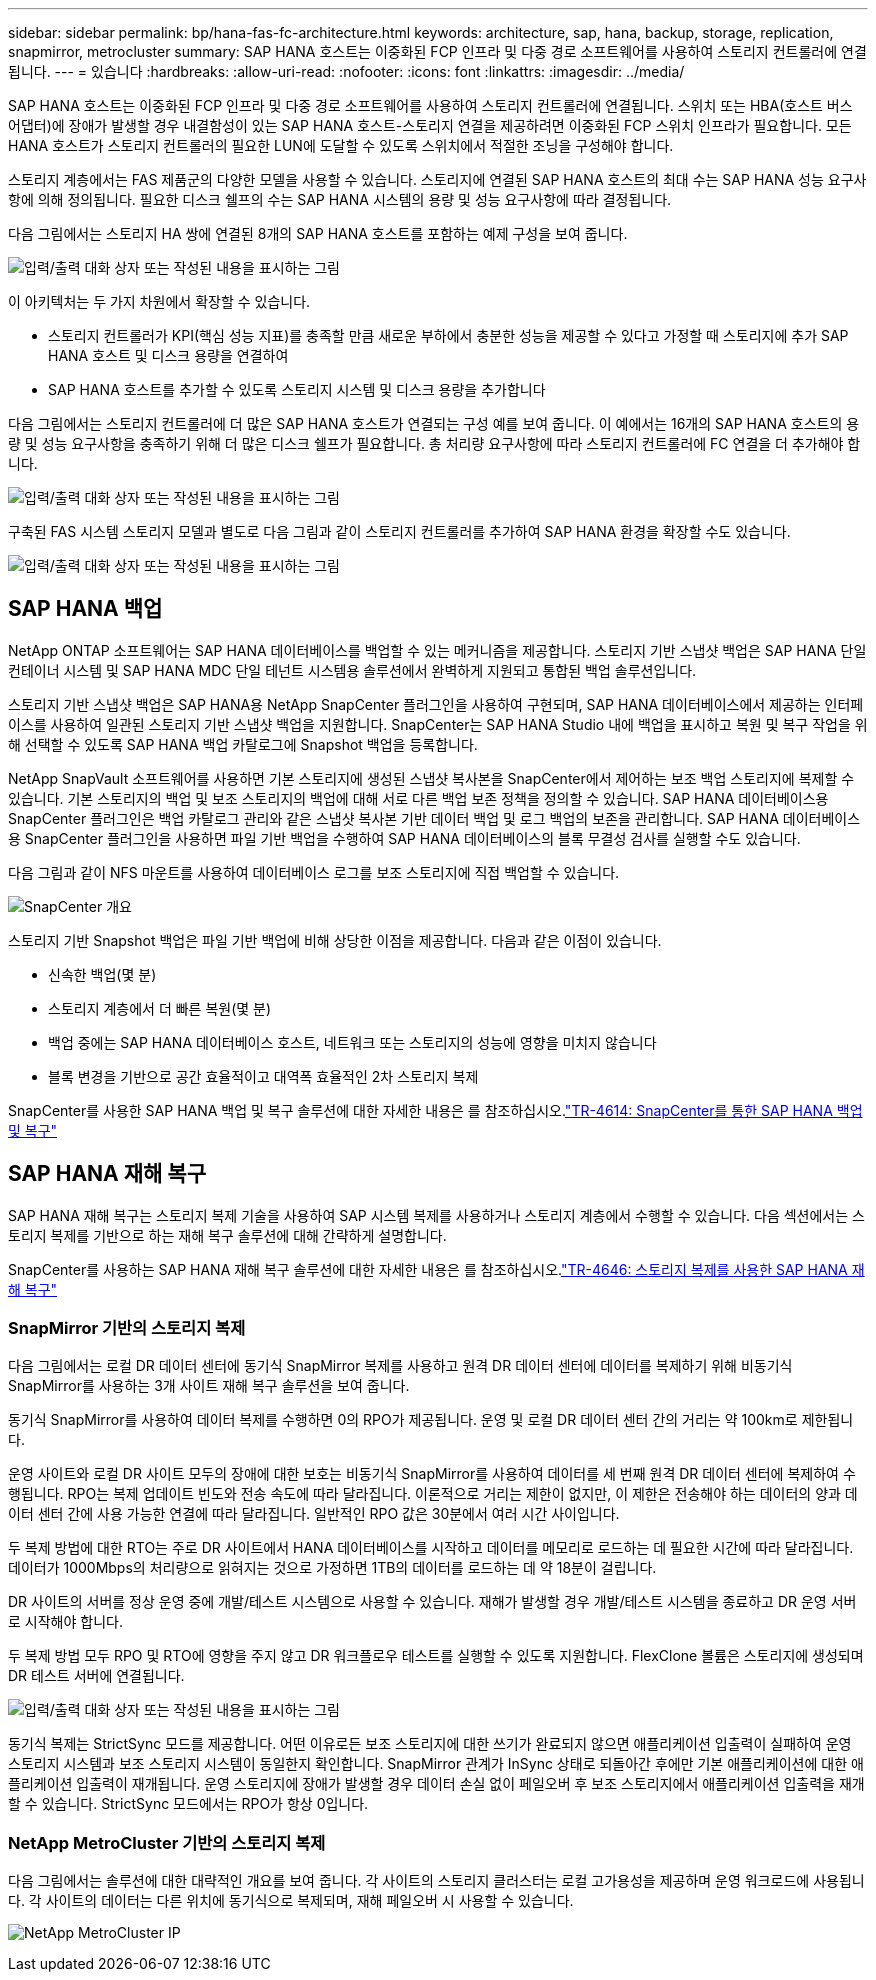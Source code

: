 ---
sidebar: sidebar 
permalink: bp/hana-fas-fc-architecture.html 
keywords: architecture, sap, hana, backup, storage, replication, snapmirror, metrocluster 
summary: SAP HANA 호스트는 이중화된 FCP 인프라 및 다중 경로 소프트웨어를 사용하여 스토리지 컨트롤러에 연결됩니다. 
---
= 있습니다
:hardbreaks:
:allow-uri-read: 
:nofooter: 
:icons: font
:linkattrs: 
:imagesdir: ../media/


[role="lead"]
SAP HANA 호스트는 이중화된 FCP 인프라 및 다중 경로 소프트웨어를 사용하여 스토리지 컨트롤러에 연결됩니다. 스위치 또는 HBA(호스트 버스 어댑터)에 장애가 발생할 경우 내결함성이 있는 SAP HANA 호스트-스토리지 연결을 제공하려면 이중화된 FCP 스위치 인프라가 필요합니다. 모든 HANA 호스트가 스토리지 컨트롤러의 필요한 LUN에 도달할 수 있도록 스위치에서 적절한 조닝을 구성해야 합니다.

스토리지 계층에서는 FAS 제품군의 다양한 모델을 사용할 수 있습니다. 스토리지에 연결된 SAP HANA 호스트의 최대 수는 SAP HANA 성능 요구사항에 의해 정의됩니다. 필요한 디스크 쉘프의 수는 SAP HANA 시스템의 용량 및 성능 요구사항에 따라 결정됩니다.

다음 그림에서는 스토리지 HA 쌍에 연결된 8개의 SAP HANA 호스트를 포함하는 예제 구성을 보여 줍니다.

image:saphana_fas_fc_image2.png["입력/출력 대화 상자 또는 작성된 내용을 표시하는 그림"]

이 아키텍처는 두 가지 차원에서 확장할 수 있습니다.

* 스토리지 컨트롤러가 KPI(핵심 성능 지표)를 충족할 만큼 새로운 부하에서 충분한 성능을 제공할 수 있다고 가정할 때 스토리지에 추가 SAP HANA 호스트 및 디스크 용량을 연결하여
* SAP HANA 호스트를 추가할 수 있도록 스토리지 시스템 및 디스크 용량을 추가합니다


다음 그림에서는 스토리지 컨트롤러에 더 많은 SAP HANA 호스트가 연결되는 구성 예를 보여 줍니다. 이 예에서는 16개의 SAP HANA 호스트의 용량 및 성능 요구사항을 충족하기 위해 더 많은 디스크 쉘프가 필요합니다. 총 처리량 요구사항에 따라 스토리지 컨트롤러에 FC 연결을 더 추가해야 합니다.

image:saphana_fas_fc_image3.png["입력/출력 대화 상자 또는 작성된 내용을 표시하는 그림"]

구축된 FAS 시스템 스토리지 모델과 별도로 다음 그림과 같이 스토리지 컨트롤러를 추가하여 SAP HANA 환경을 확장할 수도 있습니다.

image:saphana_fas_fc_image4a.png["입력/출력 대화 상자 또는 작성된 내용을 표시하는 그림"]



== SAP HANA 백업

NetApp ONTAP 소프트웨어는 SAP HANA 데이터베이스를 백업할 수 있는 메커니즘을 제공합니다. 스토리지 기반 스냅샷 백업은 SAP HANA 단일 컨테이너 시스템 및 SAP HANA MDC 단일 테넌트 시스템용 솔루션에서 완벽하게 지원되고 통합된 백업 솔루션입니다.

스토리지 기반 스냅샷 백업은 SAP HANA용 NetApp SnapCenter 플러그인을 사용하여 구현되며, SAP HANA 데이터베이스에서 제공하는 인터페이스를 사용하여 일관된 스토리지 기반 스냅샷 백업을 지원합니다. SnapCenter는 SAP HANA Studio 내에 백업을 표시하고 복원 및 복구 작업을 위해 선택할 수 있도록 SAP HANA 백업 카탈로그에 Snapshot 백업을 등록합니다.

NetApp SnapVault 소프트웨어를 사용하면 기본 스토리지에 생성된 스냅샷 복사본을 SnapCenter에서 제어하는 보조 백업 스토리지에 복제할 수 있습니다. 기본 스토리지의 백업 및 보조 스토리지의 백업에 대해 서로 다른 백업 보존 정책을 정의할 수 있습니다. SAP HANA 데이터베이스용 SnapCenter 플러그인은 백업 카탈로그 관리와 같은 스냅샷 복사본 기반 데이터 백업 및 로그 백업의 보존을 관리합니다. SAP HANA 데이터베이스용 SnapCenter 플러그인을 사용하면 파일 기반 백업을 수행하여 SAP HANA 데이터베이스의 블록 무결성 검사를 실행할 수도 있습니다.

다음 그림과 같이 NFS 마운트를 사용하여 데이터베이스 로그를 보조 스토리지에 직접 백업할 수 있습니다.

image:saphana_asa_fc_image5a.png["SnapCenter 개요"]

스토리지 기반 Snapshot 백업은 파일 기반 백업에 비해 상당한 이점을 제공합니다. 다음과 같은 이점이 있습니다.

* 신속한 백업(몇 분)
* 스토리지 계층에서 더 빠른 복원(몇 분)
* 백업 중에는 SAP HANA 데이터베이스 호스트, 네트워크 또는 스토리지의 성능에 영향을 미치지 않습니다
* 블록 변경을 기반으로 공간 효율적이고 대역폭 효율적인 2차 스토리지 복제


SnapCenter를 사용한 SAP HANA 백업 및 복구 솔루션에 대한 자세한 내용은 를 참조하십시오.link:../backup/hana-br-scs-overview.html["TR-4614: SnapCenter를 통한 SAP HANA 백업 및 복구"^]



== SAP HANA 재해 복구

SAP HANA 재해 복구는 스토리지 복제 기술을 사용하여 SAP 시스템 복제를 사용하거나 스토리지 계층에서 수행할 수 있습니다. 다음 섹션에서는 스토리지 복제를 기반으로 하는 재해 복구 솔루션에 대해 간략하게 설명합니다.

SnapCenter를 사용하는 SAP HANA 재해 복구 솔루션에 대한 자세한 내용은 를 참조하십시오.link:../backup/hana-dr-sr-pdf-link.html["TR-4646: 스토리지 복제를 사용한 SAP HANA 재해 복구"^]



=== SnapMirror 기반의 스토리지 복제

다음 그림에서는 로컬 DR 데이터 센터에 동기식 SnapMirror 복제를 사용하고 원격 DR 데이터 센터에 데이터를 복제하기 위해 비동기식 SnapMirror를 사용하는 3개 사이트 재해 복구 솔루션을 보여 줍니다.

동기식 SnapMirror를 사용하여 데이터 복제를 수행하면 0의 RPO가 제공됩니다. 운영 및 로컬 DR 데이터 센터 간의 거리는 약 100km로 제한됩니다.

운영 사이트와 로컬 DR 사이트 모두의 장애에 대한 보호는 비동기식 SnapMirror를 사용하여 데이터를 세 번째 원격 DR 데이터 센터에 복제하여 수행됩니다. RPO는 복제 업데이트 빈도와 전송 속도에 따라 달라집니다. 이론적으로 거리는 제한이 없지만, 이 제한은 전송해야 하는 데이터의 양과 데이터 센터 간에 사용 가능한 연결에 따라 달라집니다. 일반적인 RPO 값은 30분에서 여러 시간 사이입니다.

두 복제 방법에 대한 RTO는 주로 DR 사이트에서 HANA 데이터베이스를 시작하고 데이터를 메모리로 로드하는 데 필요한 시간에 따라 달라집니다. 데이터가 1000Mbps의 처리량으로 읽혀지는 것으로 가정하면 1TB의 데이터를 로드하는 데 약 18분이 걸립니다.

DR 사이트의 서버를 정상 운영 중에 개발/테스트 시스템으로 사용할 수 있습니다. 재해가 발생할 경우 개발/테스트 시스템을 종료하고 DR 운영 서버로 시작해야 합니다.

두 복제 방법 모두 RPO 및 RTO에 영향을 주지 않고 DR 워크플로우 테스트를 실행할 수 있도록 지원합니다. FlexClone 볼륨은 스토리지에 생성되며 DR 테스트 서버에 연결됩니다.

image:saphana_fas_fc_image6.png["입력/출력 대화 상자 또는 작성된 내용을 표시하는 그림"]

동기식 복제는 StrictSync 모드를 제공합니다. 어떤 이유로든 보조 스토리지에 대한 쓰기가 완료되지 않으면 애플리케이션 입출력이 실패하여 운영 스토리지 시스템과 보조 스토리지 시스템이 동일한지 확인합니다. SnapMirror 관계가 InSync 상태로 되돌아간 후에만 기본 애플리케이션에 대한 애플리케이션 입출력이 재개됩니다. 운영 스토리지에 장애가 발생할 경우 데이터 손실 없이 페일오버 후 보조 스토리지에서 애플리케이션 입출력을 재개할 수 있습니다. StrictSync 모드에서는 RPO가 항상 0입니다.



=== NetApp MetroCluster 기반의 스토리지 복제

다음 그림에서는 솔루션에 대한 대략적인 개요를 보여 줍니다. 각 사이트의 스토리지 클러스터는 로컬 고가용성을 제공하며 운영 워크로드에 사용됩니다. 각 사이트의 데이터는 다른 위치에 동기식으로 복제되며, 재해 페일오버 시 사용할 수 있습니다.

image:saphana_fas_image8.png["NetApp MetroCluster IP"]
